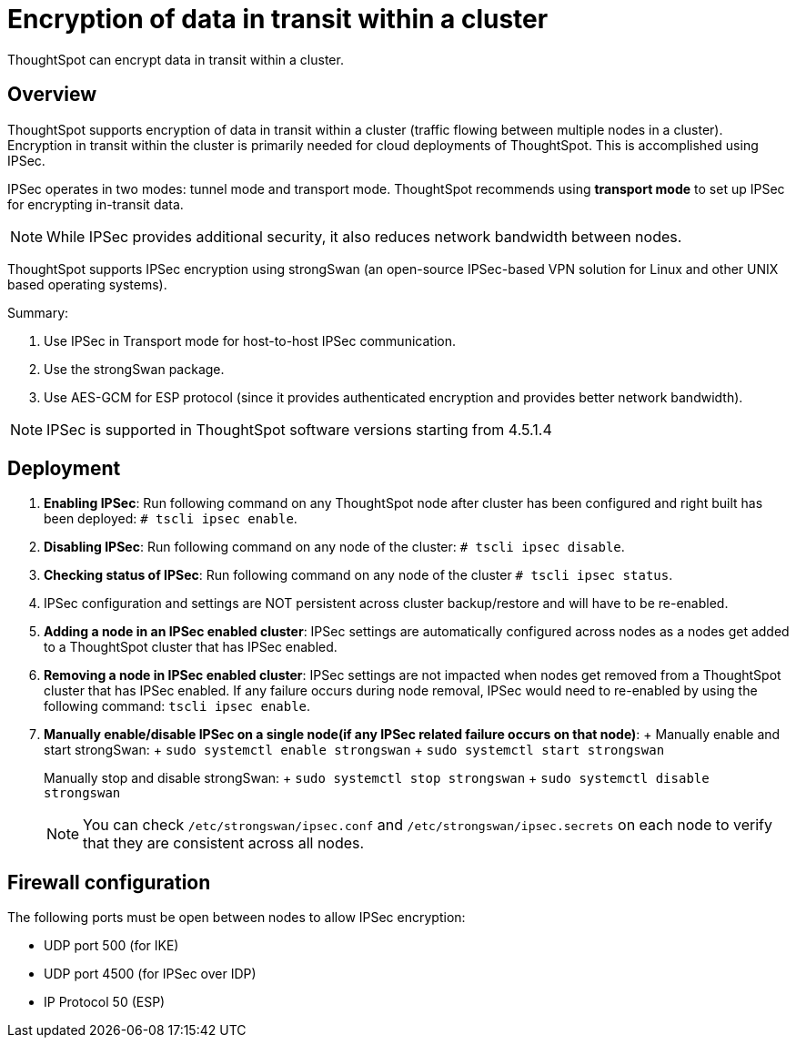 = Encryption of data in transit within a cluster
:last_updated: 12/30/2020
:experimental:
:linkatrrs:

ThoughtSpot can encrypt data in transit within a cluster.

== Overview

ThoughtSpot supports encryption of data in transit within a cluster (traffic flowing between multiple nodes in a cluster).
Encryption in transit within the cluster is primarily needed for cloud deployments of ThoughtSpot.
This is accomplished using IPSec.

IPSec operates in two modes: tunnel mode and transport mode.
ThoughtSpot recommends using *transport mode* to set up IPSec for encrypting in-transit data.

NOTE: While IPSec provides additional security, it also reduces network bandwidth between nodes.

ThoughtSpot supports IPSec encryption using strongSwan (an open-source IPSec-based VPN solution for Linux and other UNIX based operating systems).

Summary:

. Use IPSec in Transport mode for host-to-host IPSec communication.
. Use the strongSwan package.
. Use AES-GCM for ESP protocol (since it provides authenticated encryption and provides better network bandwidth).

NOTE: IPSec is supported in ThoughtSpot software versions starting from 4.5.1.4

== Deployment

. *Enabling IPSec*: Run following command on any ThoughtSpot node after cluster has been configured and right built has been deployed: `# tscli ipsec enable`.
. *Disabling IPSec*: Run following command on any node of the cluster: `# tscli ipsec disable`.
. *Checking status of IPSec*: Run following command on any node of the cluster `# tscli ipsec status`.
. IPSec configuration and settings are NOT persistent across cluster backup/restore and will have to be re-enabled.
. *Adding a node in an IPSec enabled cluster*: IPSec settings are automatically configured across nodes as a nodes get added to a ThoughtSpot cluster that has IPSec enabled.
. *Removing a node in IPSec enabled cluster*: IPSec settings are not impacted when nodes get removed from a ThoughtSpot cluster that has IPSec enabled.
If any failure occurs during node removal, IPSec would need to re-enabled by using the following command: `tscli ipsec enable`.
. *Manually enable/disable IPSec on a single node(if any IPSec related failure occurs on that node)*: + Manually enable and start strongSwan: +     `sudo systemctl enable strongswan` +     `sudo systemctl start strongswan`
+
Manually stop and disable strongSwan: +     `sudo systemctl stop strongswan` +     `sudo systemctl disable strongswan`
+
NOTE: You can check  `/etc/strongswan/ipsec.conf` and `/etc/strongswan/ipsec.secrets` on each node to verify that they are consistent across all nodes.

== Firewall configuration

The following ports must be open between nodes to allow IPSec encryption:

* UDP port 500 (for IKE)
* UDP port 4500 (for IPSec over IDP)
* IP Protocol 50 (ESP)
